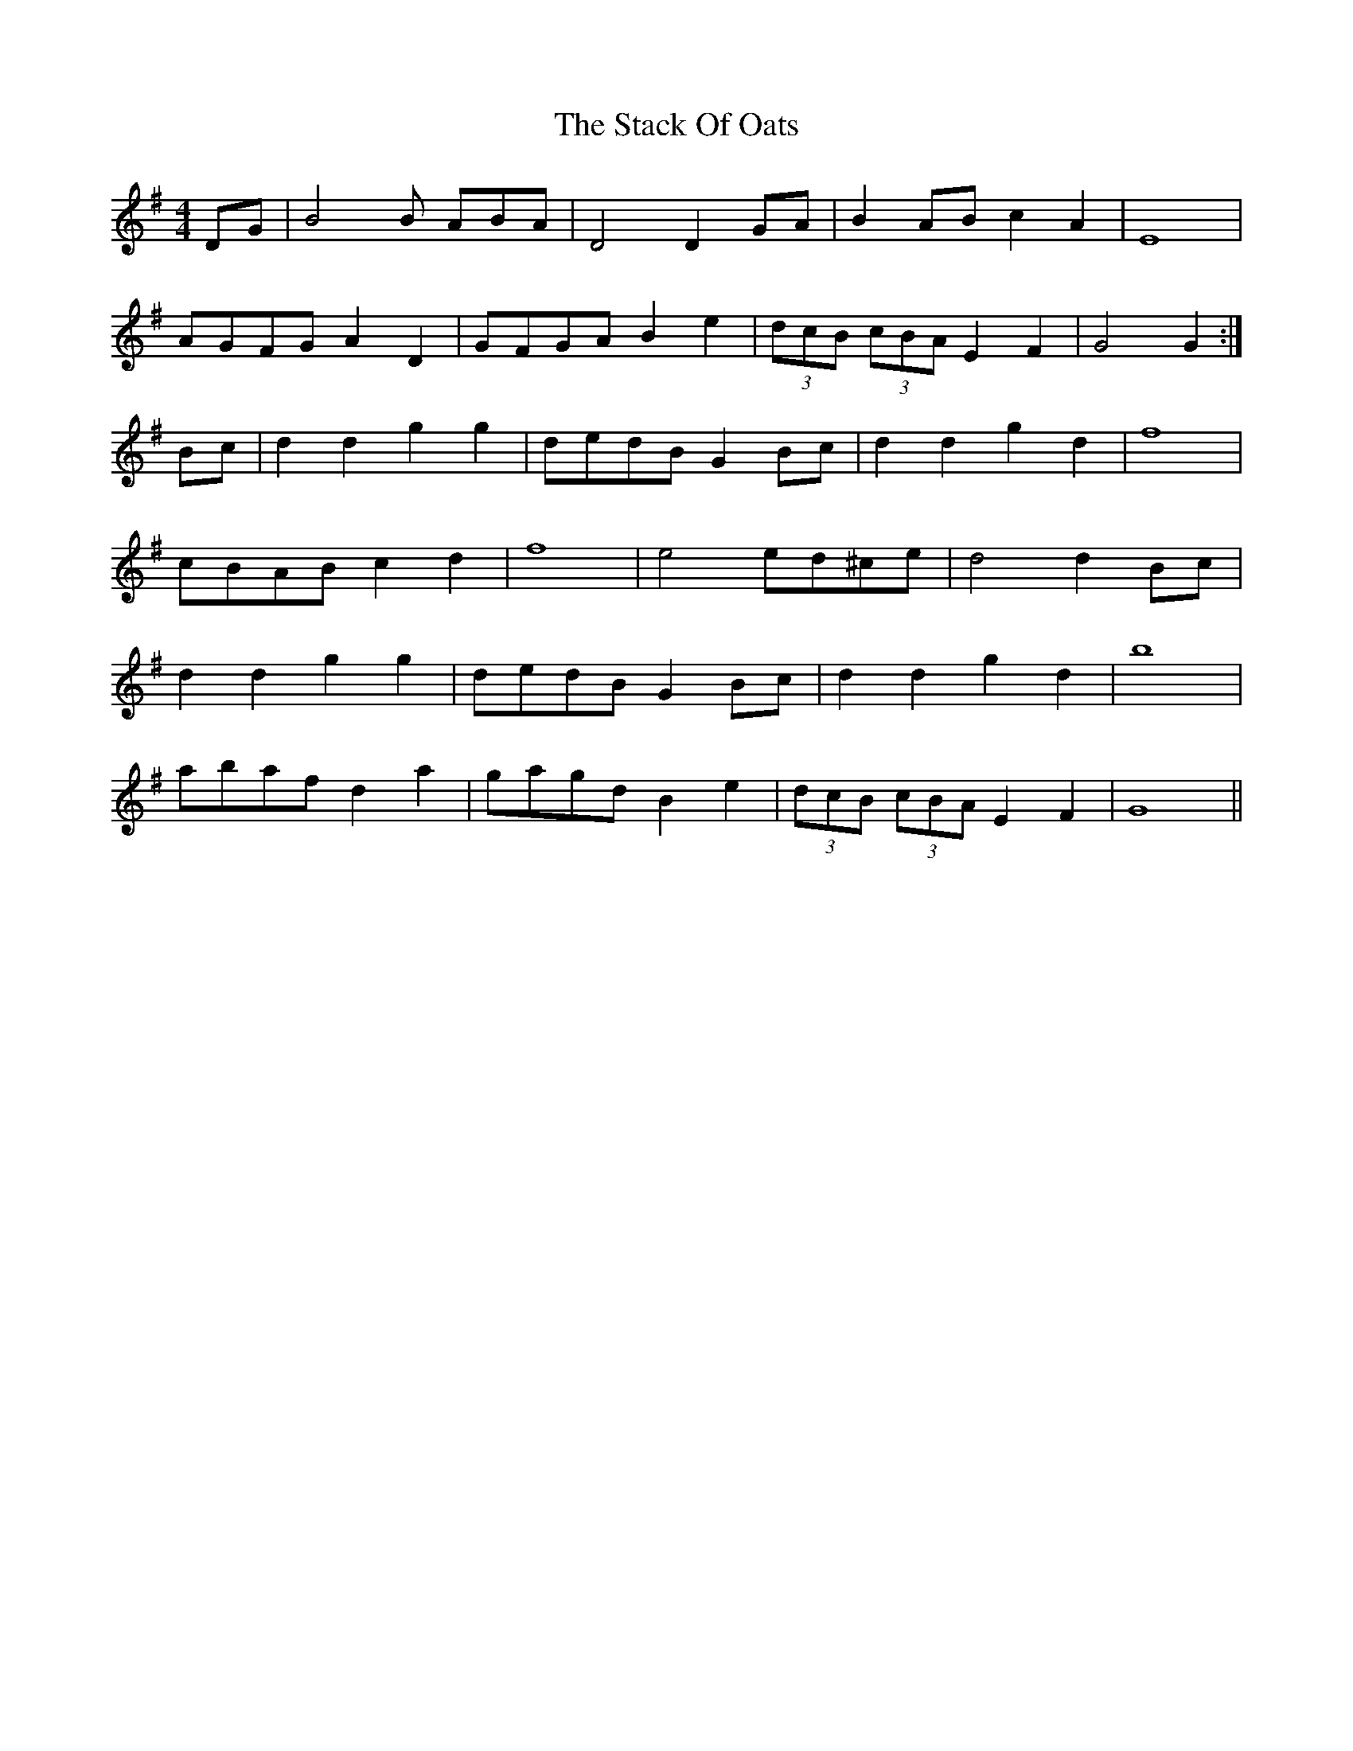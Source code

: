 X: 38323
T: Stack Of Oats, The
R: barndance
M: 4/4
K: Gmajor
DG|B4B ABA|D4D2 GA|B2 AB c2 A2|E8|
AGFG A2 D2|GFGA B2 e2|(3dcB (3cBA E2 F2|G4G2:|
Bc|d2 d2 g2 g2|dedB G2 Bc|d2 d2 g2 d2|f8|
cBAB c2 d2|f8|e4 ed^ce|d4d2 Bc|
d2 d2 g2 g2|dedB G2 Bc|d2 d2 g2 d2|b8|
abaf d2 a2|gagd B2 e2|(3dcB (3cBA E2 F2|G8||

